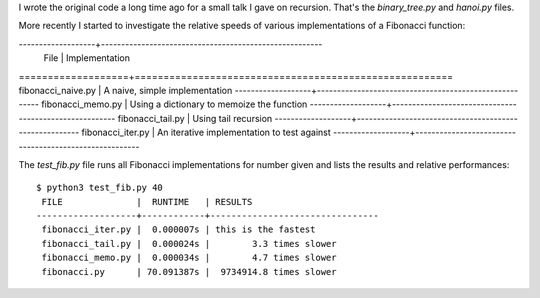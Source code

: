 I wrote the original code a long time ago for a small talk I gave on recursion.
That's the *binary_tree.py* and *hanoi.py* files.

More recently I started to investigate the relative speeds of various
implementations of a Fibonacci function:

-------------------+-------------------------------------------------------
 File              | Implementation
===================+=======================================================
fibonacci_naive.py | A naive, simple implementation
-------------------+-------------------------------------------------------
fibonacci_memo.py  | Using a dictionary to memoize the function
-------------------+-------------------------------------------------------
fibonacci_tail.py  | Using tail recursion
-------------------+-------------------------------------------------------
fibonacci_iter.py  | An iterative implementation to test against
-------------------+-------------------------------------------------------

The *test_fib.py* file runs all Fibonacci implementations for number given
and lists the results and relative performances::

    $ python3 test_fib.py 40
     FILE              |  RUNTIME   | RESULTS
    -------------------+------------+--------------------------------
     fibonacci_iter.py |  0.000007s | this is the fastest
     fibonacci_tail.py |  0.000024s |        3.3 times slower
     fibonacci_memo.py |  0.000034s |        4.7 times slower
     fibonacci.py      | 70.091387s |  9734914.8 times slower
